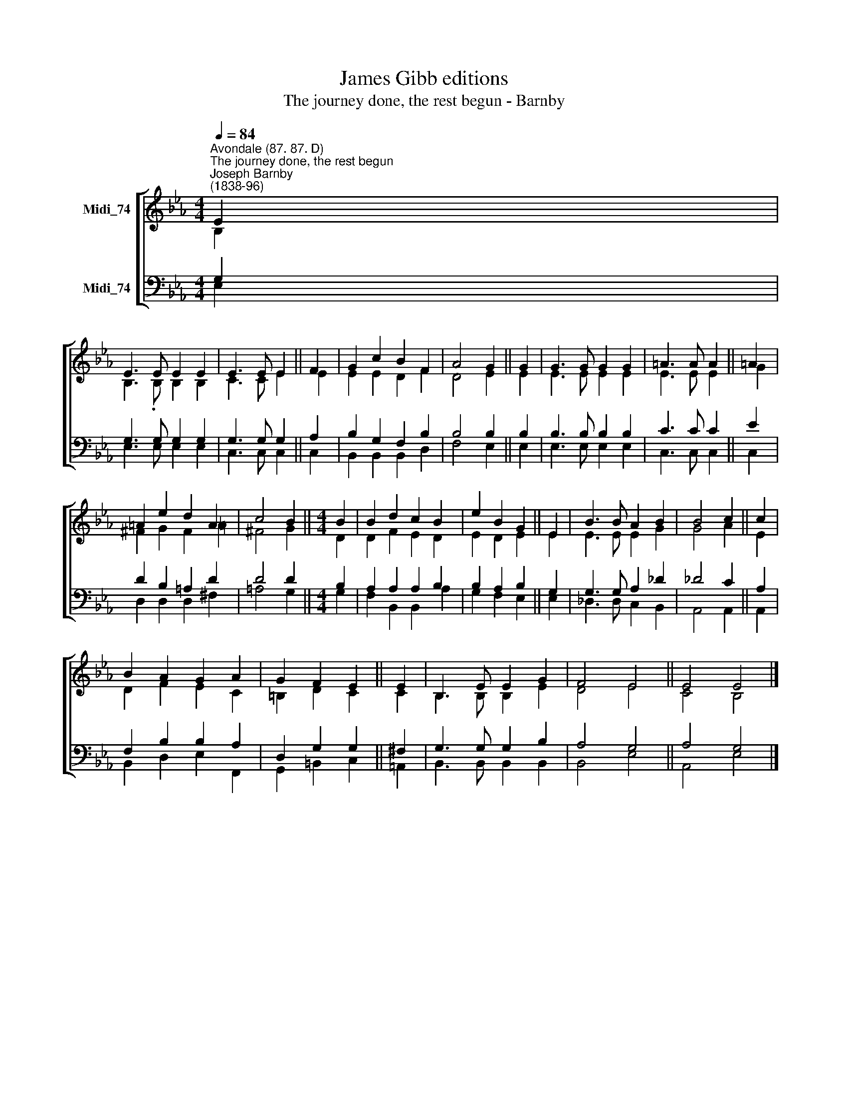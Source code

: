 X:1
T:James Gibb editions
T:The journey done, the rest begun - Barnby
%%score [ ( 1 2 ) ( 3 4 ) ]
L:1/8
Q:1/4=84
M:4/4
K:Eb
V:1 treble nm="Midi_74"
V:2 treble 
V:3 bass nm="Midi_74"
V:4 bass 
V:1
"^Avondale (87. 87. D)""^The journey done, the rest begun""^Joseph Barnby\n(1838-96)" E2 | %1
 E3 E E2 E2 | E3 E E2 || F2 | G2 c2 B2 F2 | A4 G2 || G2 | G3 G G2 G2 | =A3 A A2 || =A2 | %10
 =A2 e2 d2 A2 | c4 B2 ||[M:4/4] B2 | B2 d2 c2 B2 | e2 B2 G2 || E2 | B3 B A2 B2 | B4 c2 || c2 | %19
 B2 A2 G2 A2 | G2 F2 E2 || E2 | B,3 E E2 G2 | F4 E4 || E4 E4 |] %25
V:2
 B,2 | B,3 .B, B,2 B,2 | C3 C E2 || E2 | E2 E2 D2 F2 | D4 E2 || E2 | E3 E E2 E2 | E3 E E2 || G2 | %10
 ^F2 G2 F2 =A2 | ^F4 G2 ||[M:4/4] D2 | D2 F2 E2 D2 | E2 D2 E2 || E2 | E3 E E2 G2 | G4 A2 || E2 | %19
 D2 F2 E2 C2 | =B,2 D2 C2 || C2 | B,3 B, B,2 E2 | D4 E4 || C4 B,4 |] %25
V:3
 G,2 | G,3 G, G,2 G,2 | G,3 G, G,2 || A,2 | B,2 G,2 F,2 B,2 | B,4 B,2 || B,2 | B,3 B, B,2 B,2 | %8
 C3 C C2 || E2 | D2 B,2 =A,2 D2 | D4 D2 ||[M:4/4] B,2 | A,2 A,2 A,2 B,2 | B,2 A,2 B,2 || G,2 | %16
 G,3 G, A,2 _D2 | _D4 C2 || A,2 | F,2 B,2 B,2 A,2 | D,2 G,2 G,2 || ^F,2 | G,3 G, G,2 B,2 | %23
 A,4 G,4 || A,4 G,4 |] %25
V:4
 E,2 | E,3 E, E,2 E,2 | C,3 C, C,2 || C,2 | B,,2 B,,2 B,,2 D,2 | F,4 E,2 || E,2 | E,3 E, E,2 E,2 | %8
 C,3 C, C,2 || C,2 | D,2 D,2 D,2 ^F,2 | =A,4 G,2 ||[M:4/4] G,2 | F,2 B,,2 B,,2 A,2 | G,2 F,2 E,2 || %15
 E,2 | _D,3 D, C,2 B,,2 | A,,4 A,,2 || A,,2 | B,,2 D,2 E,2 F,,2 | G,,2 =B,,2 C,2 || =A,,2 | %22
 B,,3 B,, B,,2 B,,2 | B,,4 E,4 || A,,4 E,4 |] %25

